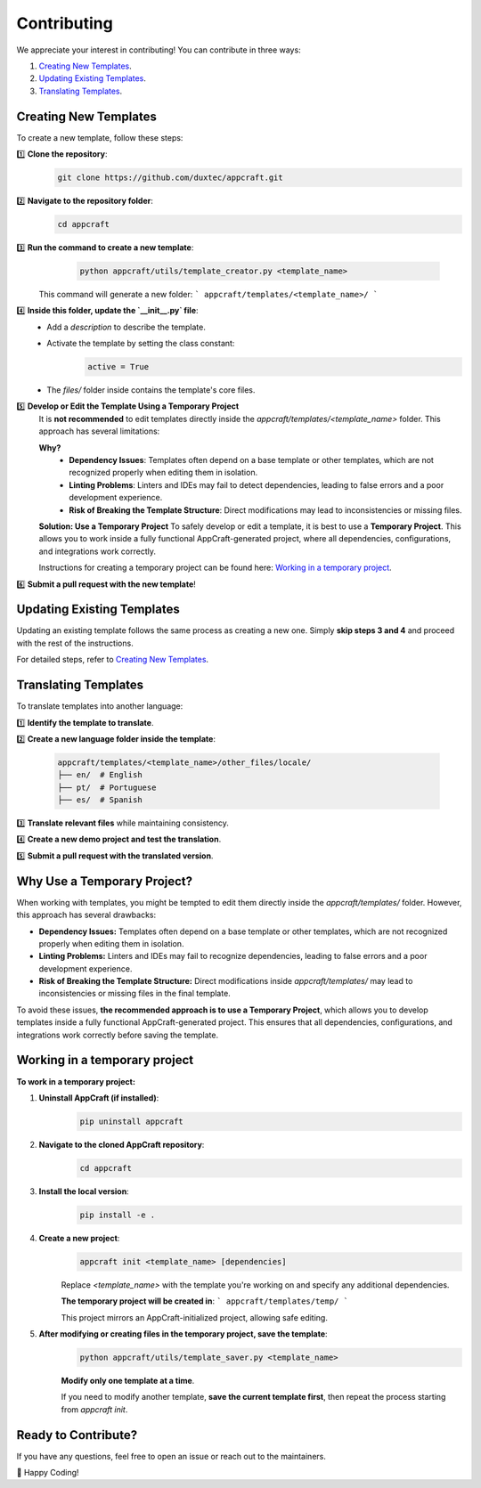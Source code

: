 .. _contributing:

Contributing
============

We appreciate your interest in contributing! You can contribute in three ways:

1. `Creating New Templates <#id2>`_.
2. `Updating Existing Templates <#id3>`_.
3. `Translating Templates <#id5>`_.

Creating New Templates
----------------------

To create a new template, follow these steps:

1️⃣ **Clone the repository**:
    .. code-block:: bash

        git clone https://github.com/duxtec/appcraft.git

2️⃣ **Navigate to the repository folder**:
    .. code-block:: bash

        cd appcraft

3️⃣ **Run the command to create a new template**:
    .. code-block:: bash

        python appcraft/utils/template_creator.py <template_name>
   
   This command will generate a new folder:
   ```
   appcraft/templates/<template_name>/
   ```

4️⃣ **Inside this folder, update the `__init__.py` file**:
    - Add a `description` to describe the template.
    - Activate the template by setting the class constant:
        .. code-block:: bash

            active = True

    - The `files/` folder inside contains the template's core files.

5️⃣ **Develop or Edit the Template Using a Temporary Project**
    It is **not recommended** to edit templates directly inside the `appcraft/templates/<template_name>` folder. This approach has several limitations:

    **Why?**
        - **Dependency Issues**: Templates often depend on a base template or other templates, which are not recognized properly when editing them in isolation.
        - **Linting Problems**: Linters and IDEs may fail to detect dependencies, leading to false errors and a poor development experience.
        - **Risk of Breaking the Template Structure**: Direct modifications may lead to inconsistencies or missing files.
    
    **Solution: Use a Temporary Project**
    To safely develop or edit a template, it is best to use a **Temporary Project**. This allows you to work inside a fully functional AppCraft-generated project, where all dependencies, configurations, and integrations work correctly.

    Instructions for creating a temporary project can be found here: `Working in a temporary project <#id5>`_.


6️⃣ **Submit a pull request with the new template**!


Updating Existing Templates
-----------------------------

Updating an existing template follows the same process as creating a new one.  
Simply **skip steps 3 and 4** and proceed with the rest of the instructions.  

For detailed steps, refer to `Creating New Templates <#id2>`_.


Translating Templates
----------------------

To translate templates into another language:

1️⃣ **Identify the template to translate**.

2️⃣ **Create a new language folder inside the template**:

   .. code-block:: bash

      appcraft/templates/<template_name>/other_files/locale/
      ├── en/  # English
      ├── pt/  # Portuguese
      ├── es/  # Spanish


3️⃣ **Translate relevant files** while maintaining consistency.

4️⃣ **Create a new demo project and test the translation**.

5️⃣ **Submit a pull request with the translated version**.

Why Use a Temporary Project?
----------------------------

When working with templates, you might be tempted to edit them directly inside the `appcraft/templates/` folder. However, this approach has several drawbacks:

- **Dependency Issues:** Templates often depend on a base template or other templates, which are not recognized properly when editing them in isolation.
- **Linting Problems:** Linters and IDEs may fail to recognize dependencies, leading to false errors and a poor development experience.
- **Risk of Breaking the Template Structure:** Direct modifications inside `appcraft/templates/` may lead to inconsistencies or missing files in the final template.

To avoid these issues, **the recommended approach is to use a Temporary Project**, which allows you to develop templates inside a fully functional AppCraft-generated project. This ensures that all dependencies, configurations, and integrations work correctly before saving the template.


Working in a temporary project
-------------------------------

**To work in a temporary project:**
    
1. **Uninstall AppCraft (if installed)**:
    .. code-block:: bash
        
        pip uninstall appcraft

2. **Navigate to the cloned AppCraft repository**:
    .. code-block:: bash
        
        cd appcraft
            
3. **Install the local version**:
    .. code-block:: bash
        
        pip install -e .

4. **Create a new project**:
    .. code-block:: bash
        
        appcraft init <template_name> [dependencies]
        
    Replace `<template_name>` with the template you're working on and specify any additional dependencies.
    
    **The temporary project will be created in**:
    ```
    appcraft/templates/temp/
    ```
    
    This project mirrors an AppCraft-initialized project, allowing safe editing.

5. **After modifying or creating files in the temporary project, save the template**:
    .. code-block:: bash

        python appcraft/utils/template_saver.py <template_name>

    **Modify only one template at a time**.
    
    If you need to modify another template, **save the current template first**, then repeat the process starting from `appcraft init`.


Ready to Contribute?
--------------------

If you have any questions, feel free to open an issue or reach out to the maintainers.

🚀 Happy Coding!